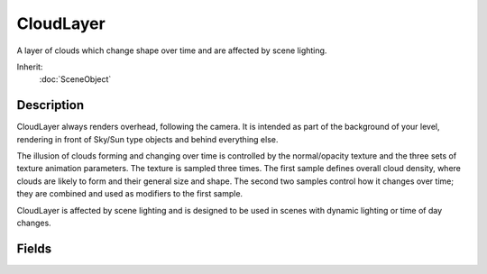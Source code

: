 CloudLayer
==========

A layer of clouds which change shape over time and are affected by scene lighting.

Inherit:
	:doc:`SceneObject`

Description
-----------

CloudLayer always renders overhead, following the camera. It is intended as part of the background of your level, rendering in front of Sky/Sun type objects and behind everything else.

The illusion of clouds forming and changing over time is controlled by the normal/opacity texture and the three sets of texture animation parameters. The texture is sampled three times. The first sample defines overall cloud density, where clouds are likely to form and their general size and shape. The second two samples control how it changes over time; they are combined and used as modifiers to the first sample.

CloudLayer is affected by scene lighting and is designed to be used in scenes with dynamic lighting or time of day changes.

Fields
------

.. cpp:member:: ColorF  CloudLayer::baseColor

	Base cloud color before lighting.

.. cpp:member:: float  CloudLayer::coverage

	Fraction of sky covered by clouds 0-1.

.. cpp:member:: float  CloudLayer::exposure

	Brightness scale so CloudLayer can be overblown if desired.

.. cpp:member:: float  CloudLayer::height

	Abstract number which controls the curvature and height of the dome mesh.

.. cpp:member:: Point2F  CloudLayer::texDirection [3]

	Controls the direction this slot scrolls.

.. cpp:member:: float  CloudLayer::texScale [3]

	Controls the texture repeat of this slot.

.. cpp:member:: float  CloudLayer::texSpeed [3]

	Controls the speed this slot scrolls.

.. cpp:member:: filename  CloudLayer::texture

	An RGBA texture which should contain normals and opacity (density).

.. cpp:member:: float  CloudLayer::windSpeed

	Overall scalar to texture scroll speed.
